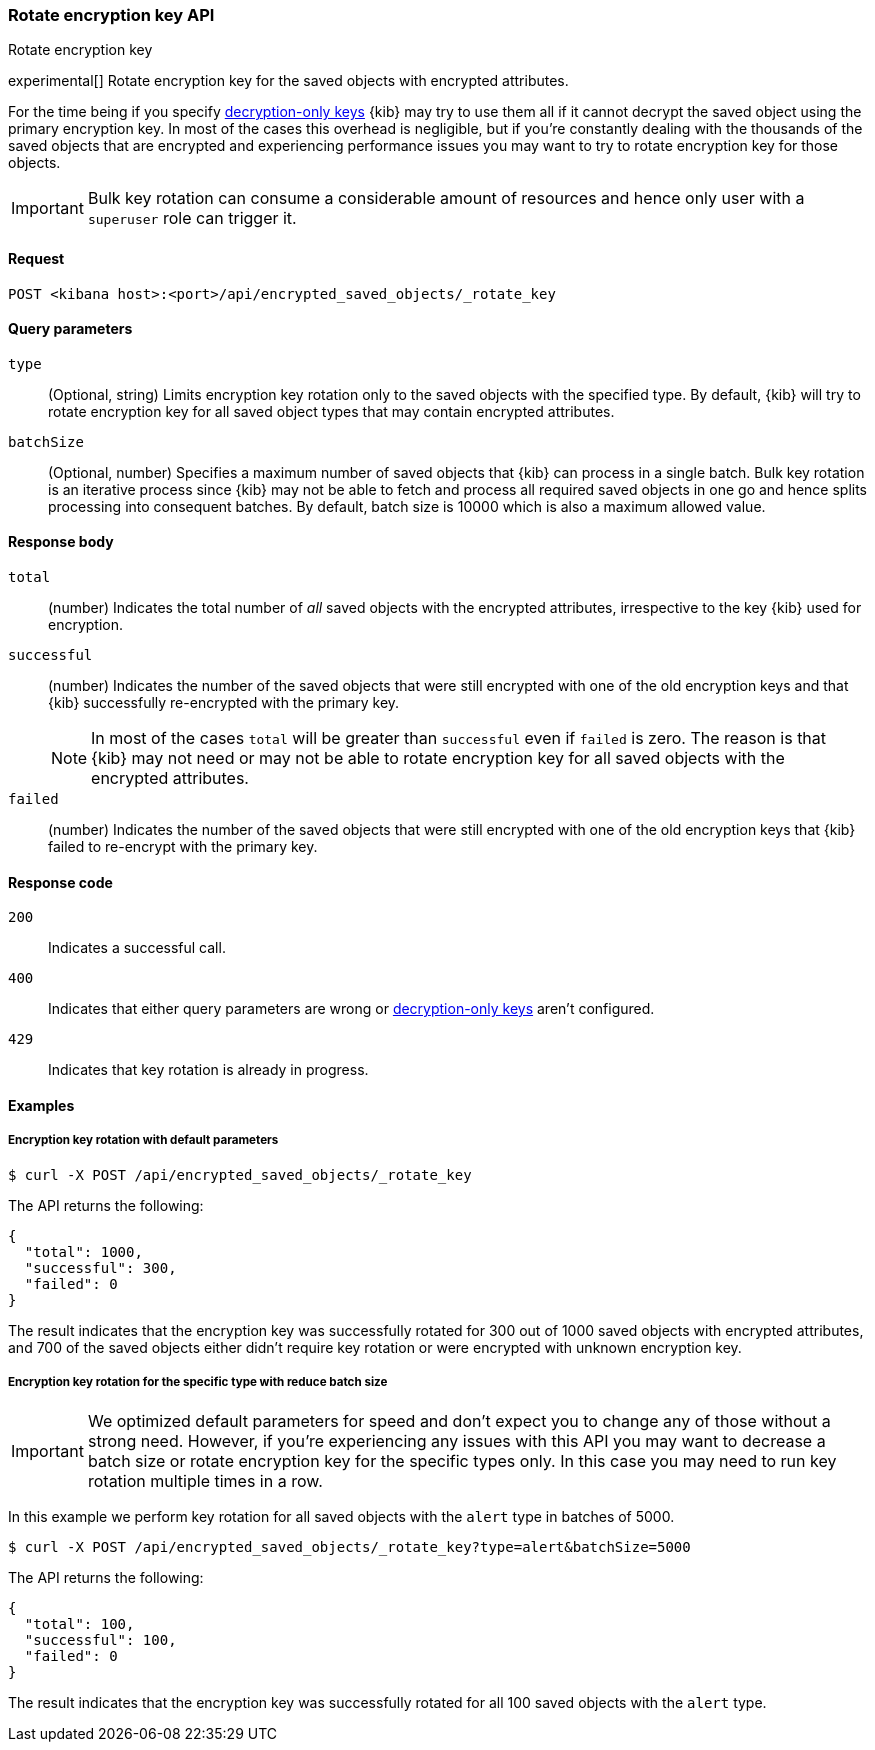 [[saved-objects-api-rotate-encryption-key]]
=== Rotate encryption key API
++++
<titleabbrev>Rotate encryption key</titleabbrev>
++++

experimental[] Rotate encryption key for the saved objects with encrypted attributes.

For the time being if you specify <<xpack-encryptedSavedObjects-keyRotation-decryptionOnlyKeys, decryption-only keys>> {kib} may try to use them all if it cannot decrypt the saved object using the primary encryption key. In most of the cases this overhead is negligible, but if you're constantly dealing with the thousands of the saved objects that are encrypted and experiencing performance issues you may want to try to rotate encryption key for those objects.

[IMPORTANT]
============================================================================
Bulk key rotation can consume a considerable amount of resources and hence only user with a `superuser` role can trigger it.
============================================================================

[[saved-objects-api-rotate-encryption-key-request]]
==== Request

`POST <kibana host>:<port>/api/encrypted_saved_objects/_rotate_key`

[[saved-objects-api-rotate-encryption-key-request-query-params]]
==== Query parameters

`type`::
(Optional, string) Limits encryption key rotation only to the saved objects with the specified type. By default, {kib} will try to rotate encryption key for all saved object types that may contain encrypted attributes.

`batchSize`::
(Optional, number) Specifies a maximum number of saved objects that {kib} can process in a single batch. Bulk key rotation is an iterative process since {kib} may not be able to fetch and process all required saved objects in one go and hence splits processing into consequent batches. By default, batch size is 10000 which is also a maximum allowed value.

[[saved-objects-api-rotate-encryption-key-response-body]]
==== Response body

`total`::
(number) Indicates the total number of _all_ saved objects with the encrypted attributes, irrespective to the key {kib} used for encryption.

`successful`::
(number) Indicates the number of the saved objects that were still encrypted with one of the old encryption keys and that {kib} successfully re-encrypted with the primary key.
+
NOTE: In most of the cases `total` will be greater than `successful` even if `failed` is zero. The reason is that {kib} may not need or may not be able to rotate encryption key for all saved objects with the encrypted attributes.

`failed`::
(number) Indicates the number of the saved objects that were still encrypted with one of the old encryption keys that {kib} failed to re-encrypt with the primary key.

[[saved-objects-api-rotate-encryption-key-response-codes]]
==== Response code

`200`::
Indicates a successful call.

`400`::
Indicates that either query parameters are wrong or <<xpack-encryptedSavedObjects-keyRotation-decryptionOnlyKeys, decryption-only keys>> aren't configured.

`429`::
Indicates that key rotation is already in progress.

[[saved-objects-api-rotate-encryption-key-example]]
==== Examples

[[saved-objects-api-rotate-encryption-key-example-1]]
===== Encryption key rotation with default parameters

[source,sh]
--------------------------------------------------
$ curl -X POST /api/encrypted_saved_objects/_rotate_key
--------------------------------------------------
// KIBANA

The API returns the following:

[source,sh]
--------------------------------------------------
{
  "total": 1000,
  "successful": 300,
  "failed": 0
}
--------------------------------------------------

The result indicates that the encryption key was successfully rotated for 300 out of 1000 saved objects with encrypted attributes, and 700 of the saved objects either didn't require key rotation or were encrypted with unknown encryption key.

[[saved-objects-api-rotate-encryption-key-example-2]]
===== Encryption key rotation for the specific type with reduce batch size

[IMPORTANT]
============================================================================
We optimized default parameters for speed and don't expect you to change any of those without a strong need. However, if you're experiencing any issues with this API you may want to decrease a batch size or rotate encryption key for the specific types only. In this case you may need to run key rotation multiple times in a row.
============================================================================

In this example we perform key rotation for all saved objects with the `alert` type in batches of 5000.

[source,sh]
--------------------------------------------------
$ curl -X POST /api/encrypted_saved_objects/_rotate_key?type=alert&batchSize=5000
--------------------------------------------------
// KIBANA

The API returns the following:

[source,sh]
--------------------------------------------------
{
  "total": 100,
  "successful": 100,
  "failed": 0
}
--------------------------------------------------

The result indicates that the encryption key was successfully rotated for all 100 saved objects with the `alert` type.

